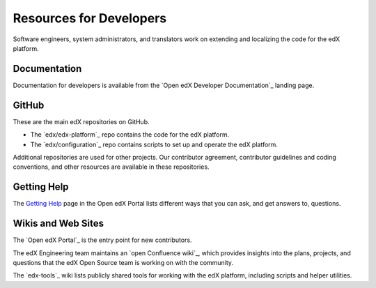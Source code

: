 .. :diataxis-type: reference

########################
Resources for Developers
########################

Software engineers, system administrators, and translators work on extending
and localizing the code for the edX platform.

*************
Documentation
*************

Documentation for developers is available from the
`Open edX Developer Documentation`_ landing page.

******
GitHub
******

These are the main edX repositories on GitHub.

* The `edx/edx-platform`_ repo contains the code for the edX platform.

* The `edx/configuration`_ repo contains scripts to set up and operate the edX
  platform.

Additional repositories are used for other projects. Our contributor agreement,
contributor guidelines and coding conventions, and other resources are
available in these repositories.

************
Getting Help
************

The `Getting Help`_ page in the Open edX Portal lists different
ways that you can ask, and get answers to, questions.

.. _Getting Help: https://open.edx.org/getting-help

*******************
Wikis and Web Sites
*******************

The `Open edX Portal`_ is the entry point for new contributors.

The edX Engineering team maintains an `open Confluence wiki`_, which
provides insights into the plans, projects, and questions that the edX Open
Source team is working on with the community.

The `edx-tools`_ wiki lists publicly shared tools for working with the edX
platform, including scripts and helper utilities.
